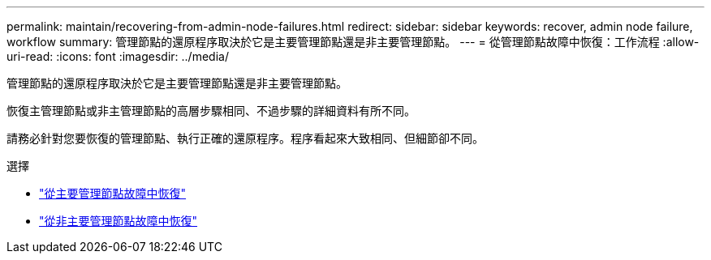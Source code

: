 ---
permalink: maintain/recovering-from-admin-node-failures.html 
redirect:  
sidebar: sidebar 
keywords: recover, admin node failure, workflow 
summary: 管理節點的還原程序取決於它是主要管理節點還是非主要管理節點。 
---
= 從管理節點故障中恢復：工作流程
:allow-uri-read: 
:icons: font
:imagesdir: ../media/


[role="lead"]
管理節點的還原程序取決於它是主要管理節點還是非主要管理節點。

恢復主管理節點或非主管理節點的高層步驟相同、不過步驟的詳細資料有所不同。

請務必針對您要恢復的管理節點、執行正確的還原程序。程序看起來大致相同、但細節卻不同。

.選擇
* link:recovering-from-primary-admin-node-failures.html["從主要管理節點故障中恢復"]
* link:recovering-from-non-primary-admin-node-failures.html["從非主要管理節點故障中恢復"]

